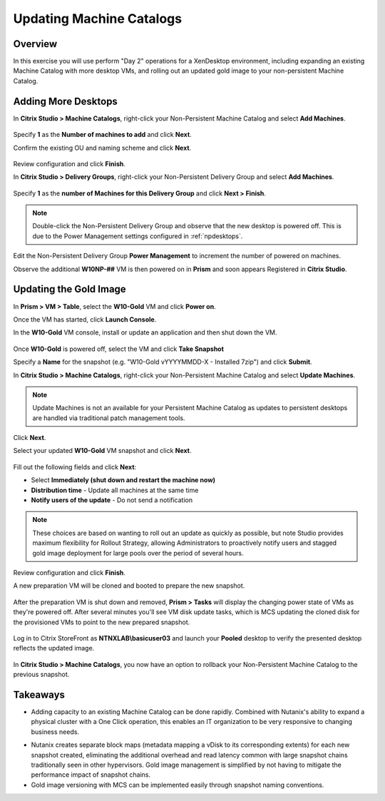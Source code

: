 Updating Machine Catalogs
-------------------------

Overview
++++++++

In this exercise you will use perform "Day 2" operations for a XenDesktop environment, including expanding an existing Machine Catalog with more desktop VMs, and rolling out an updated gold image to your non-persistent Machine Catalog.

Adding More Desktops
++++++++++++++++++++

In **Citrix Studio > Machine Catalogs**, right-click your Non-Persistent Machine Catalog and select **Add Machines**.

.. figure:: images/updatecatalog1.png

Specify **1** as the **Number of machines to add** and click **Next**.

Confirm the existing OU and naming scheme and click **Next**.

.. figure:: images/updatecatalog2.png

Review configuration and click **Finish**.

In **Citrix Studio > Delivery Groups**, right-click your Non-Persistent Delivery Group and select **Add Machines**.

.. figure:: images/updatecatalog3.png

Specify **1** as the **number of Machines for this Delivery Group** and click **Next > Finish**.

.. note::

  Double-click the Non-Persistent Delivery Group and observe that the new desktop is powered off. This is due to the Power Management settings configured in :ref:`npdesktops`.

Edit the Non-Persistent Delivery Group **Power Management** to increment the number of powered on machines.

Observe the additional **W10NP-##** VM is then powered on in **Prism** and soon appears Registered in **Citrix Studio**.

.. figure:: images/updatecatalog4.png

Updating the Gold Image
+++++++++++++++++++++++

In **Prism > VM > Table**, select the **W10-Gold** VM and click **Power on**.

Once the VM has started, click **Launch Console**.

In the **W10-Gold** VM console, install or update an application and then shut down the VM.

.. figure:: images/updatecatalog5.png

Once **W10-Gold** is powered off, select the VM and click **Take Snapshot**

Specify a **Name** for the snapshot (e.g. "W10-Gold vYYYYMMDD-X - Installed 7zip") and click **Submit**.

In **Citrix Studio > Machine Catalogs**, right-click your Non-Persistent Machine Catalog and select **Update Machines**.

.. note::

  Update Machines is not an available for your Persistent Machine Catalog as updates to persistent desktops are handled via traditional patch management tools.

Click **Next**.

Select your updated **W10-Gold** VM snapshot and click **Next**.

.. figure:: images/updatecatalog6.png

Fill out the following fields and click **Next**:

- Select **Immediately (shut down and restart the machine now)**
- **Distribution time** - Update all machines at the same time
- **Notify users of the update** - Do not send a notification

.. note::

  These choices are based on wanting to roll out an update as quickly as possible, but note Studio provides maximum flexibility for Rollout Strategy, allowing Administrators to proactively notify users and stagged gold image deployment for large pools over the period of several hours.

Review configuration and click **Finish**.

A new preparation VM will be cloned and booted to prepare the new snapshot.

.. figure:: images/updatecatalog7.png

After the preparation VM is shut down and removed, **Prism > Tasks** will display the changing power state of VMs as they're powered off. After several minutes you'll see VM disk update tasks, which is MCS updating the cloned disk for the provisioned VMs to point to the new prepared snapshot.

.. figure:: images/updatecatalog8.png

Log in to Citrix StoreFront as **NTNXLAB\\basicuser03** and launch your **Pooled** desktop to verify the presented desktop reflects the updated image.

.. figure:: images/updatecatalog9.png

In **Citrix Studio > Machine Catalogs**, you now have an option to rollback your Non-Persistent Machine Catalog to the previous snapshot.

.. figure:: images/updatecatalog10.png

Takeaways
+++++++++

- Adding capacity to an existing Machine Catalog can be done rapidly. Combined with Nutanix's ability to expand a physical cluster with a One Click operation, this enables an IT organization to be very responsive to changing business needs.

.. No vCenter.

- Nutanix creates separate block maps (metadata mapping a vDisk to its corresponding extents) for each new snapshot created, eliminating the additional overhead and read latency common with large snapshot chains traditionally seen in other hypervisors. Gold image management is simplified by not having to mitigate the performance impact of snapshot chains.

- Gold image versioning with MCS can be implemented easily through snapshot naming conventions.
